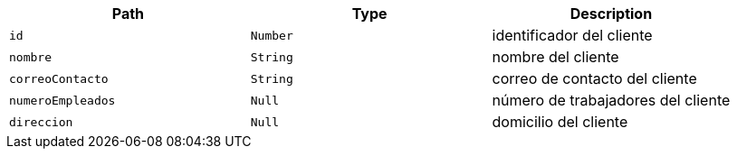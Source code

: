 |===
|Path|Type|Description

|`+id+`
|`+Number+`
|identificador del cliente

|`+nombre+`
|`+String+`
|nombre del cliente

|`+correoContacto+`
|`+String+`
|correo de contacto del cliente

|`+numeroEmpleados+`
|`+Null+`
|número de trabajadores del cliente

|`+direccion+`
|`+Null+`
|domicilio del cliente

|===